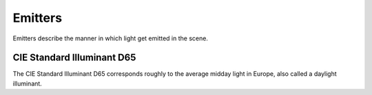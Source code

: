 Emitters
========

Emitters describe the manner in which light get emitted in the scene.

.. _emitter-d65:

CIE Standard Illuminant D65
---------------------------

The CIE Standard Illuminant D65 corresponds roughly to the average midday light in Europe, also called a daylight illuminant.

.. todo:: Write this section
